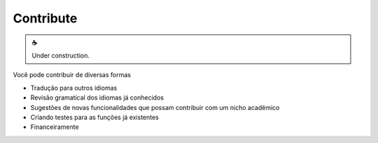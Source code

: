 Contribute
==========

.. |cup_coffee| unicode:: U+2615

.. admonition:: |cup_coffee|

   Under construction.


Você pode contribuir de diversas formas

* Tradução para outros idiomas
* Revisão gramatical dos idiomas já conhecidos
* Sugestões de novas funcionalidades que possam contribuir com um nicho acadêmico
* Criando testes para as funções já existentes
* Financeiramente
